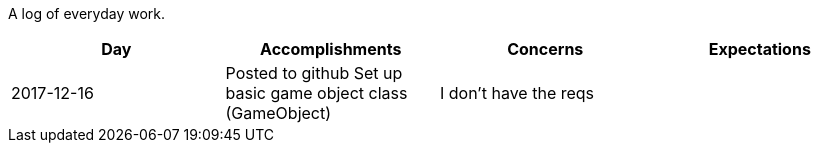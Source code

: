 A log of everyday work.

|===
|Day|Accomplishments|Concerns|Expectations

|2017-12-16
a|Posted to github
Set up basic game object class (GameObject)
|I don't have the reqs
|
|===